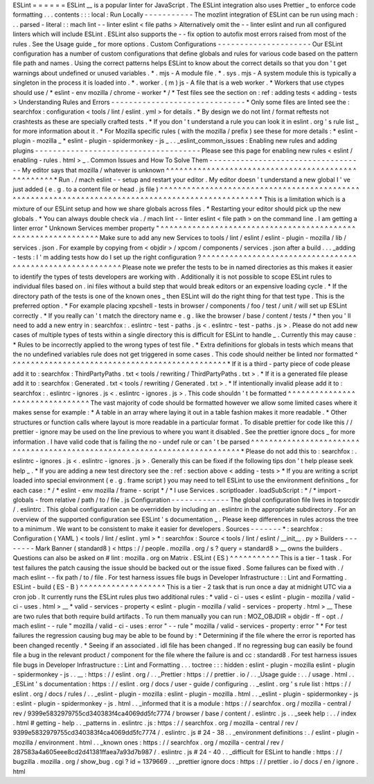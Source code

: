 ESLint
=
=
=
=
=
=
ESLint
__
is
a
popular
linter
for
JavaScript
.
The
ESLint
integration
also
uses
Prettier
_
to
enforce
code
formatting
.
.
.
contents
:
:
:
local
:
Run
Locally
-
-
-
-
-
-
-
-
-
-
-
The
mozlint
integration
of
ESLint
can
be
run
using
mach
:
.
.
parsed
-
literal
:
:
mach
lint
-
-
linter
eslint
<
file
paths
>
Alternatively
omit
the
-
-
linter
eslint
and
run
all
configured
linters
which
will
include
ESLint
.
ESLint
also
supports
the
-
-
fix
option
to
autofix
most
errors
raised
from
most
of
the
rules
.
See
the
Usage
guide
_
for
more
options
.
Custom
Configurations
-
-
-
-
-
-
-
-
-
-
-
-
-
-
-
-
-
-
-
-
-
Our
ESLint
configuration
has
a
number
of
custom
configurations
that
define
globals
and
rules
for
various
code
based
on
the
pattern
file
path
and
names
.
Using
the
correct
patterns
helps
ESLint
to
know
about
the
correct
details
so
that
you
don
'
t
get
warnings
about
undefined
or
unused
variables
.
*
.
mjs
-
A
module
file
.
*
.
sys
.
mjs
-
A
system
module
this
is
typically
a
singleton
in
the
process
it
is
loaded
into
.
*
.
worker
.
(
m
)
js
-
A
file
that
is
a
web
worker
.
*
Workers
that
use
ctypes
should
use
/
*
eslint
-
env
mozilla
/
chrome
-
worker
*
/
*
Test
files
see
the
section
on
:
ref
:
adding
tests
<
adding
-
tests
>
Understanding
Rules
and
Errors
-
-
-
-
-
-
-
-
-
-
-
-
-
-
-
-
-
-
-
-
-
-
-
-
-
-
-
-
-
-
*
Only
some
files
are
linted
see
the
:
searchfox
:
configuration
<
tools
/
lint
/
eslint
.
yml
>
for
details
.
*
By
design
we
do
not
lint
/
format
reftests
not
crashtests
as
these
are
specially
crafted
tests
.
*
If
you
don
'
t
understand
a
rule
you
can
look
it
in
eslint
.
org
'
s
rule
list
_
for
more
information
about
it
.
*
For
Mozilla
specific
rules
(
with
the
mozilla
/
prefix
)
see
these
for
more
details
:
*
eslint
-
plugin
-
mozilla
_
*
eslint
-
plugin
-
spidermonkey
-
js
_
.
.
_eslint_common_issues
:
Enabling
new
rules
and
adding
plugins
-
-
-
-
-
-
-
-
-
-
-
-
-
-
-
-
-
-
-
-
-
-
-
-
-
-
-
-
-
-
-
-
-
-
-
-
-
Please
see
this
page
for
enabling
new
rules
<
eslint
/
enabling
-
rules
.
html
>
_
.
Common
Issues
and
How
To
Solve
Them
-
-
-
-
-
-
-
-
-
-
-
-
-
-
-
-
-
-
-
-
-
-
-
-
-
-
-
-
-
-
-
-
-
-
-
My
editor
says
that
mozilla
/
whatever
is
unknown
^
^
^
^
^
^
^
^
^
^
^
^
^
^
^
^
^
^
^
^
^
^
^
^
^
^
^
^
^
^
^
^
^
^
^
^
^
^
^
^
^
^
^
^
^
^
^
^
^
^
^
*
Run
.
/
mach
eslint
-
-
setup
and
restart
your
editor
.
My
editor
doesn
'
t
understand
a
new
global
I
'
ve
just
added
(
e
.
g
.
to
a
content
file
or
head
.
js
file
)
^
^
^
^
^
^
^
^
^
^
^
^
^
^
^
^
^
^
^
^
^
^
^
^
^
^
^
^
^
^
^
^
^
^
^
^
^
^
^
^
^
^
^
^
^
^
^
^
^
^
^
^
^
^
^
^
^
^
^
^
^
^
^
^
^
^
^
^
^
^
^
^
^
^
^
^
^
^
^
^
^
^
^
^
^
^
^
^
^
^
^
^
^
^
^
^
^
^
*
This
is
a
limitation
which
is
a
mixture
of
our
ESLint
setup
and
how
we
share
globals
across
files
.
*
Restarting
your
editor
should
pick
up
the
new
globals
.
*
You
can
always
double
check
via
.
/
mach
lint
-
-
linter
eslint
<
file
path
>
on
the
command
line
.
I
am
getting
a
linter
error
"
Unknown
Services
member
property
"
^
^
^
^
^
^
^
^
^
^
^
^
^
^
^
^
^
^
^
^
^
^
^
^
^
^
^
^
^
^
^
^
^
^
^
^
^
^
^
^
^
^
^
^
^
^
^
^
^
^
^
^
^
^
^
^
^
^
^
^
^
^
Make
sure
to
add
any
new
Services
to
tools
/
lint
/
eslint
/
eslint
-
plugin
-
mozilla
/
lib
/
services
.
json
.
For
example
by
copying
from
<
objdir
>
/
xpcom
/
components
/
services
.
json
after
a
build
.
.
.
_adding
-
tests
:
I
'
m
adding
tests
how
do
I
set
up
the
right
configuration
?
^
^
^
^
^
^
^
^
^
^
^
^
^
^
^
^
^
^
^
^
^
^
^
^
^
^
^
^
^
^
^
^
^
^
^
^
^
^
^
^
^
^
^
^
^
^
^
^
^
^
^
^
^
^
^
^
^
^
Please
note
we
prefer
the
tests
to
be
in
named
directories
as
this
makes
it
easier
to
identify
the
types
of
tests
developers
are
working
with
.
Additionally
it
is
not
possible
to
scope
ESLint
rules
to
individual
files
based
on
.
ini
files
without
a
build
step
that
would
break
editors
or
an
expensive
loading
cycle
.
*
If
the
directory
path
of
the
tests
is
one
of
the
known
ones
_
then
ESLint
will
do
the
right
thing
for
that
test
type
.
This
is
the
preferred
option
.
*
For
example
placing
xpcshell
-
tests
in
browser
/
components
/
foo
/
test
/
unit
/
will
set
up
ESLint
correctly
.
*
If
you
really
can
'
t
match
the
directory
name
e
.
g
.
like
the
browser
/
base
/
content
/
tests
/
*
then
you
'
ll
need
to
add
a
new
entry
in
:
searchfox
:
.
eslintrc
-
test
-
paths
.
js
<
.
eslintrc
-
test
-
paths
.
js
>
.
Please
do
not
add
new
cases
of
multiple
types
of
tests
within
a
single
directory
this
is
difficult
for
ESLint
to
handle
_
.
Currently
this
may
cause
:
*
Rules
to
be
incorrectly
applied
to
the
wrong
types
of
test
file
.
*
Extra
definitions
for
globals
in
tests
which
means
that
the
no
undefined
variables
rule
does
not
get
triggered
in
some
cases
.
This
code
should
neither
be
linted
nor
formatted
^
^
^
^
^
^
^
^
^
^
^
^
^
^
^
^
^
^
^
^
^
^
^
^
^
^
^
^
^
^
^
^
^
^
^
^
^
^
^
^
^
^
^
^
^
^
^
^
*
If
it
is
a
third
-
party
piece
of
code
please
add
it
to
:
searchfox
:
ThirdPartyPaths
.
txt
<
tools
/
rewriting
/
ThirdPartyPaths
.
txt
>
.
*
If
it
is
a
generated
file
please
add
it
to
:
searchfox
:
Generated
.
txt
<
tools
/
rewriting
/
Generated
.
txt
>
.
*
If
intentionally
invalid
please
add
it
to
:
searchfox
:
.
eslintrc
-
ignores
.
js
<
.
eslintrc
-
ignores
.
js
>
.
This
code
shouldn
'
t
be
formatted
^
^
^
^
^
^
^
^
^
^
^
^
^
^
^
^
^
^
^
^
^
^
^
^
^
^
^
^
^
^
^
^
The
vast
majority
of
code
should
be
formatted
however
we
allow
some
limited
cases
where
it
makes
sense
for
example
:
*
A
table
in
an
array
where
laying
it
out
in
a
table
fashion
makes
it
more
readable
.
*
Other
structures
or
function
calls
where
layout
is
more
readable
in
a
particular
format
.
To
disable
prettier
for
code
like
this
/
/
prettier
-
ignore
may
be
used
on
the
line
previous
to
where
you
want
it
disabled
.
See
the
prettier
ignore
docs
_
for
more
information
.
I
have
valid
code
that
is
failing
the
no
-
undef
rule
or
can
'
t
be
parsed
^
^
^
^
^
^
^
^
^
^
^
^
^
^
^
^
^
^
^
^
^
^
^
^
^
^
^
^
^
^
^
^
^
^
^
^
^
^
^
^
^
^
^
^
^
^
^
^
^
^
^
^
^
^
^
^
^
^
^
^
^
^
^
^
^
^
^
^
^
^
^
^
^
^
*
Please
do
not
add
this
to
:
searchfox
:
.
eslintrc
-
ignores
.
js
<
.
eslintrc
-
ignores
.
js
>
.
Generally
this
can
be
fixed
if
the
following
tips
don
'
t
help
please
seek
help
_
.
*
If
you
are
adding
a
new
test
directory
see
the
:
ref
:
section
above
<
adding
-
tests
>
*
If
you
are
writing
a
script
loaded
into
special
environment
(
e
.
g
.
frame
script
)
you
may
need
to
tell
ESLint
to
use
the
environment
definitions
_
for
each
case
:
*
/
*
eslint
-
env
mozilla
/
frame
-
script
*
/
*
I
use
Services
.
scriptloader
.
loadSubScript
:
*
/
*
import
-
globals
-
from
relative
/
path
/
to
/
file
.
js
Configuration
-
-
-
-
-
-
-
-
-
-
-
-
-
The
global
configuration
file
lives
in
topsrcdir
/
.
eslintrc
.
This
global
configuration
can
be
overridden
by
including
an
.
eslintrc
in
the
appropriate
subdirectory
.
For
an
overview
of
the
supported
configuration
see
ESLint
'
s
documentation
_
.
Please
keep
differences
in
rules
across
the
tree
to
a
minimum
.
We
want
to
be
consistent
to
make
it
easier
for
developers
.
Sources
-
-
-
-
-
-
-
*
:
searchfox
:
Configuration
(
YAML
)
<
tools
/
lint
/
eslint
.
yml
>
*
:
searchfox
:
Source
<
tools
/
lint
/
eslint
/
__init__
.
py
>
Builders
-
-
-
-
-
-
-
-
Mark
Banner
(
standard8
)
<
https
:
/
/
people
.
mozilla
.
org
/
s
?
query
=
standard8
>
__
owns
the
builders
.
Questions
can
also
be
asked
on
#
lint
:
mozilla
.
org
on
Matrix
.
ESLint
(
ES
)
^
^
^
^
^
^
^
^
^
^
^
This
is
a
tier
-
1
task
.
For
test
failures
the
patch
causing
the
issue
should
be
backed
out
or
the
issue
fixed
.
Some
failures
can
be
fixed
with
.
/
mach
eslint
-
-
fix
path
/
to
/
file
.
For
test
harness
issues
file
bugs
in
Developer
Infrastructure
:
:
Lint
and
Formatting
.
ESLint
-
build
(
ES
-
B
)
^
^
^
^
^
^
^
^
^
^
^
^
^
^
^
^
^
^
^
This
is
a
tier
-
2
task
that
is
run
once
a
day
at
midnight
UTC
via
a
cron
job
.
It
currently
runs
the
ESLint
rules
plus
two
additional
rules
:
*
valid
-
ci
-
uses
<
eslint
-
plugin
-
mozilla
/
valid
-
ci
-
uses
.
html
>
__
*
valid
-
services
-
property
<
eslint
-
plugin
-
mozilla
/
valid
-
services
-
property
.
html
>
__
These
are
two
rules
that
both
require
build
artifacts
.
To
run
them
manually
you
can
run
:
MOZ_OBJDIR
=
objdir
-
ff
-
opt
.
/
mach
eslint
-
-
rule
"
mozilla
/
valid
-
ci
-
uses
:
error
"
-
-
rule
"
mozilla
/
valid
-
services
-
property
:
error
"
*
For
test
failures
the
regression
causing
bug
may
be
able
to
be
found
by
:
*
Determining
if
the
file
where
the
error
is
reported
has
been
changed
recently
.
*
Seeing
if
an
associated
.
idl
file
has
been
changed
.
If
no
regressing
bug
can
easily
be
found
file
a
bug
in
the
relevant
product
/
component
for
the
file
where
the
failure
is
and
cc
:
standard8
.
For
test
harness
issues
file
bugs
in
Developer
Infrastructure
:
:
Lint
and
Formatting
.
.
.
toctree
:
:
:
hidden
:
eslint
-
plugin
-
mozilla
eslint
-
plugin
-
spidermonkey
-
js
.
.
__
:
https
:
/
/
eslint
.
org
/
.
.
_Prettier
:
https
:
/
/
prettier
.
io
/
.
.
_Usage
guide
:
.
.
/
usage
.
html
.
.
_ESLint
'
s
documentation
:
https
:
/
/
eslint
.
org
/
docs
/
user
-
guide
/
configuring
.
.
_eslint
.
org
'
s
rule
list
:
https
:
/
/
eslint
.
org
/
docs
/
rules
/
.
.
_eslint
-
plugin
-
mozilla
:
eslint
-
plugin
-
mozilla
.
html
.
.
_eslint
-
plugin
-
spidermonkey
-
js
:
eslint
-
plugin
-
spidermonkey
-
js
.
html
.
.
_informed
that
it
is
a
module
:
https
:
/
/
searchfox
.
org
/
mozilla
-
central
/
rev
/
9399e5832979755cd340383f4ca4069dd5fc7774
/
browser
/
base
/
content
/
.
eslintrc
.
js
.
.
_seek
help
:
.
.
/
index
.
html
#
getting
-
help
.
.
_patterns
in
.
eslintrc
.
js
:
https
:
/
/
searchfox
.
org
/
mozilla
-
central
/
rev
/
9399e5832979755cd340383f4ca4069dd5fc7774
/
.
eslintrc
.
js
#
24
-
38
.
.
_environment
definitions
:
.
/
eslint
-
plugin
-
mozilla
/
environment
.
html
.
.
_known
ones
:
https
:
/
/
searchfox
.
org
/
mozilla
-
central
/
rev
/
287583a4a605eee8cd2d41381ffaea7a93d7b987
/
.
eslintrc
.
js
#
24
-
40
.
.
_difficult
for
ESLint
to
handle
:
https
:
/
/
bugzilla
.
mozilla
.
org
/
show_bug
.
cgi
?
id
=
1379669
.
.
_prettier
ignore
docs
:
https
:
/
/
prettier
.
io
/
docs
/
en
/
ignore
.
html

